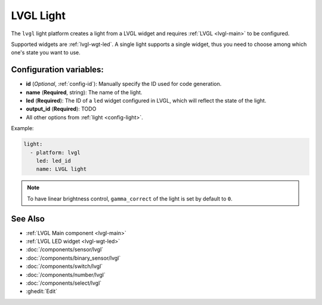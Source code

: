 .. _lvgl-lgh:

LVGL Light
==========

.. seo::
    :description: Instructions for setting up a LVGL widget light.
    :image: ../images/logo_lvgl.png

The ``lvgl`` light platform creates a light from a LVGL widget
and requires :ref:`LVGL <lvgl-main>` to be configured.

Supported widgets are :ref:`lvgl-wgt-led`. A single light supports
a single widget, thus you need to choose among which one's state you want to use.


Configuration variables:
------------------------

- **id** (*Optional*, :ref:`config-id`): Manually specify the ID used for code generation.
- **name** (**Required**, string): The name of the light.
- **led** (**Required**): The ID of a ``led`` widget configured in LVGL, which will reflect the state of the light.
- **output_id** (**Required**): TODO
- All other options from :ref:`light <config-light>`.


Example:

.. code-block:: yaml

    light:
      - platform: lvgl
        led: led_id
        name: LVGL light

.. note::

    To have linear brightness control, ``gamma_correct`` of the light is set by default to ``0``.


See Also
--------
- :ref:`LVGL Main component <lvgl-main>`
- :ref:`LVGL LED widget <lvgl-wgt-led>`
- :doc:`/components/sensor/lvgl`
- :doc:`/components/binary_sensor/lvgl`
- :doc:`/components/switch/lvgl`
- :doc:`/components/number/lvgl`
- :doc:`/components/select/lvgl`
- :ghedit:`Edit`
